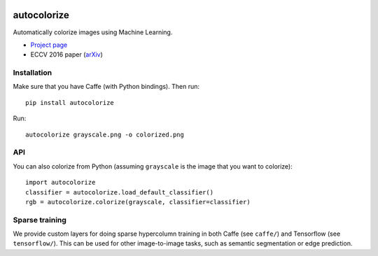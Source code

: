 .. image:: https://img.shields.io/pypi/v/autocolorize.svg
    :target: https://pypi.python.org/pypi/autocolorize

autocolorize
============

Automatically colorize images using Machine Learning.

* `Project page <http://people.cs.uchicago.edu/~larsson/colorization/>`__
* ECCV 2016 paper (`arXiv <http://arxiv.org/abs/1603.06668>`__)

Installation
------------
Make sure that you have Caffe (with Python bindings). Then run::

    pip install autocolorize

Run::

    autocolorize grayscale.png -o colorized.png

API
---
You can also colorize from Python (assuming ``grayscale`` is the image that you want to colorize)::

    import autocolorize
    classifier = autocolorize.load_default_classifier()
    rgb = autocolorize.colorize(grayscale, classifier=classifier)

Sparse training
---------------
We provide custom layers for doing sparse hypercolumn training in both Caffe
(see ``caffe/``) and Tensorflow (see ``tensorflow/``). This can be used for other
image-to-image tasks, such as semantic segmentation or edge prediction.
